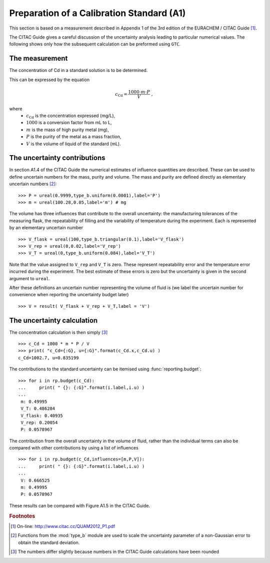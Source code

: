.. _CITAC_A1:

******************************************
Preparation of a Calibration Standard (A1)
******************************************

This section is based on a measurement described in Appendix 1 of the 3rd edition of the EURACHEM / CITAC Guide [#]_.

The CITAC Guide gives a careful discussion of the uncertainty analysis leading to particular numerical values. The following shows only how the subsequent calculation can be preformed using ``GTC``.

The measurement
===============

The concentration of Cd in a standard solution is to be determined. 

This can be expressed by the equation

.. math::

    c_\mathrm{Cd} = \frac{1000 \cdot m \cdot P}{V} \; ,
    
where 
    *   :math:`c_\mathrm{Cd}` is the concentration expressed (mg/L), 
    *   :math:`1000` is a conversion factor from mL to L, 
    *   :math:`m` is the mass of high purity metal (mg), 
    *   :math:`P` is the purity of the metal as a mass fraction, 
    *   :math:`V` is the volume of liquid of the standard (mL).

The uncertainty contributions
=============================

In section A1.4 of the CITAC Guide the numerical estimates of influence quantities are described. These can be used to define uncertain numbers for the mass, purity and volume. The mass and purity are defined directly as elementary uncertain numbers [#]_::

    >>> P = ureal(0.9999,type_b.uniform(0.0001),label='P')
    >>> m = ureal(100.28,0.05,label='m') # mg

The volume has three influences that contribute to the overall uncertainty: the manufacturing tolerances of the measuring flask, the repeatability of filling and the variability of temperature during the experiment. Each is represented by an elementary uncertain number ::

    >>> V_flask = ureal(100,type_b.triangular(0.1),label='V_flask')
    >>> V_rep = ureal(0,0.02,label='V_rep')
    >>> V_T = ureal(0,type_b.uniform(0.084),label='V_T')

Note that the value assigned to ``V_rep`` and ``V_T`` is zero. These represent repeatability error and the temperature error incurred during the experiment. The best estimate of these errors is zero but the uncertainty is given in the second argument to ``ureal``.
    
After these definitions an uncertain number representing the volume of fluid is (we label the uncertain number for convenience when reporting the uncertainty budget later) ::

    >>> V = result( V_flask + V_rep + V_T,label = 'V')
   
The uncertainty calculation
===========================

The concentration calculation is then simply [#]_ ::

    >>> c_Cd = 1000 * m * P / V
    >>> print( "c_Cd={:G}, u={:G}".format(c_Cd.x,c_Cd.u) )
    c_Cd=1002.7, u=0.835199 
 
The contributions to the standard uncertainty can be itemised using :func:`reporting.budget`::

    >>> for i in rp.budget(c_Cd):
    ...     print( " {}: {:G}".format(i.label,i.u) )
    ...
     m: 0.49995
     V_T: 0.486284
     V_flask: 0.40935
     V_rep: 0.20054
     P: 0.0578967
  
The contribution from the overall uncertainty in the volume of fluid, rather than the individual terms can also be compared with other contributions by using a list of influences :: 

    >>> for i in rp.budget(c_Cd,influences=[m,P,V]):
    ...     print( " {}: {:G}".format(i.label,i.u) )
    ...
     V: 0.666525
     m: 0.49995
     P: 0.0578967

These results can be compared with Figure A1.5 in the CITAC Guide.

.. rubric:: Footnotes

.. [#] On-line: http://www.citac.cc/QUAM2012_P1.pdf
.. [#] Functions from the :mod:`type_b` module are used to scale the uncertainty parameter of a non-Gaussian error to obtain the standard deviation.
.. [#] The numbers differ slightly because numbers in the CITAC Guide calculations have been rounded